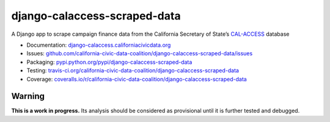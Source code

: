 django-calaccess-scraped-data
=============================

A Django app to scrape campaign finance data
from the California Secretary of State’s `CAL-ACCESS <http://www.sos.ca.gov/prd/cal-access/>`__ database

|Build Status| |PyPI version| |Coverage Status| |Documentation Status|

-  Documentation:
   `django-calaccess.californiacivicdata.org <http://django-calaccess.californiacivicdata.org>`__
-  Issues:
   `github.com/california-civic-data-coalition/django-calaccess-scraped-data/issues <https://github.com/california-civic-data-coalition/django-calaccess-scraped-data/issues>`__
-  Packaging:
   `pypi.python.org/pypi/django-calaccess-scraped-data <https://pypi.python.org/pypi/django-calaccess-scraped-data>`__
-  Testing:
   `travis-ci.org/california-civic-data-coalition/django-calaccess-scraped-data <https://travis-ci.org/california-civic-data-coalition/django-calaccess-scraped-data>`__
-  Coverage:
   `coveralls.io/r/california-civic-data-coalition/django-calaccess-scraped-data <https://coveralls.io/r/california-civic-data-coalition/django-calaccess-scraped-data>`__

.. |Build Status| image:: https://travis-ci.org/california-civic-data-coalition/django-calaccess-scraped-data.png?branch=master
   :target: https://travis-ci.org/california-civic-data-coalition/django-calaccess-scraped-data
.. |PyPI version| image:: https://badge.fury.io/py/django-calaccess-scraped-data.png
   :target: http://badge.fury.io/py/django-calaccess-scraped-data
.. |Coverage Status| image:: https://coveralls.io/repos/california-civic-data-coalition/django-calaccess-scraped-data/badge.png?branch=master
   :target: https://coveralls.io/r/california-civic-data-coalition/django-calaccess-scraped-data?branch=master
.. |Documentation Status| image:: https://readthedocs.org/projects/django-calaccess-scraped-data/badge/?version=latest
   :target: https://django-calaccess-scraped-data.readthedocs.org/

Warning
-------

**This is a work in progress.** Its analysis should be considered as provisional
until it is further tested and debugged.

